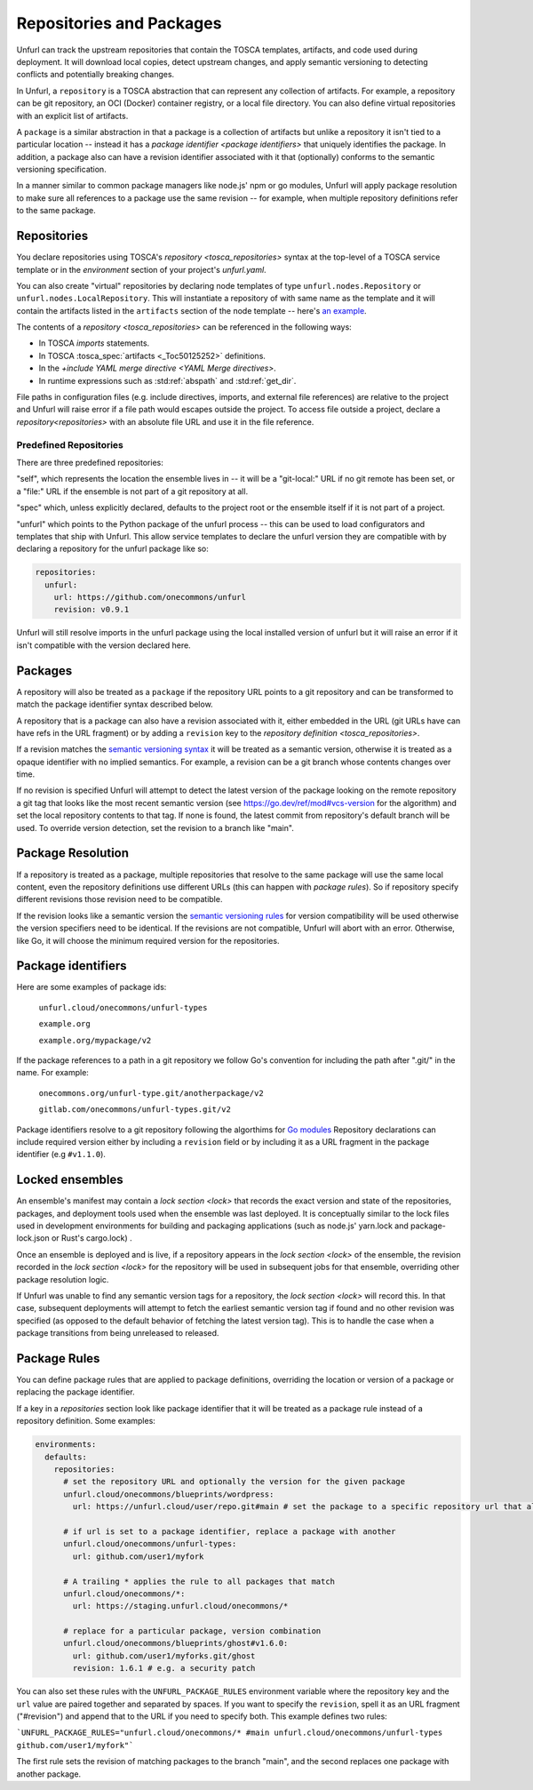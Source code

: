 =========================
Repositories and Packages
=========================

Unfurl can track the upstream repositories that contain the TOSCA templates, artifacts, and code used during deployment. It will download local copies, detect upstream changes, and apply semantic versioning to detecting conflicts and potentially breaking changes.

In Unfurl, a ``repository`` is a TOSCA abstraction that can represent any collection of artifacts. For example, a repository can be git repository, an OCI (Docker) container registry, or a local file directory. You can also define virtual repositories with an explicit list of artifacts.

A ``package`` is a similar abstraction in that a package is a collection of artifacts but unlike a repository it isn't tied to a particular location -- instead it has a `package identifier <package identifiers>` that uniquely identifies the package. In addition, a package also can have a revision identifier associated with it that (optionally) conforms to the semantic versioning specification.

In a manner similar to common package managers like node.js' npm or go modules, Unfurl will apply package resolution to make sure all references to a package use the same revision -- for example, when multiple repository definitions refer to the same package.

Repositories
============

You declare repositories using TOSCA's `repository <tosca_repositories>` syntax at the top-level of a TOSCA service template or in the `environment` section of your project's `unfurl.yaml`.

You can also create "virtual" repositories by declaring node templates of type ``unfurl.nodes.Repository`` or ``unfurl.nodes.LocalRepository``. This will instantiate a repository of with same name as the template and it will contain the artifacts listed in the ``artifacts`` section of the node template -- here's `an example <https://github.com/onecommons/unfurl/blob/f5da8de13ae2dcce293508c4ccac9b373e66dd49/unfurl/tosca_plugins/artifacts.yaml#L140>`_.

The contents of a `repository <tosca_repositories>` can be referenced in the following ways:

* In TOSCA `imports` statements.
* In TOSCA :tosca_spec:`artifacts <_Toc50125252>` definitions.
* In the `+include YAML merge directive <YAML Merge directives>`.
* In runtime expressions such as :std:ref:`abspath` and :std:ref:`get_dir`.

File paths in configuration files (e.g. include directives, imports, and external file references) are relative to the project and Unfurl will raise error if a file path would escapes outside the project.
To access file outside a project, declare a `repository<repositories>` with an absolute file URL and use it in the file reference.


Predefined Repositories
-----------------------

There are three predefined repositories:

"self", which represents the location the ensemble lives in -- it will be a "git-local:" URL if no git remote has been set, or a "file:" URL if the ensemble is not part of a git repository at all.

"spec" which, unless explicitly declared, defaults to the project root or the ensemble itself if it is not part of a project.

"unfurl" which points to the Python package of the unfurl process -- this can be used to load configurators and templates
that ship with Unfurl. This allow service templates to declare the unfurl version they are compatible with by declaring a repository for the unfurl package like so:

.. code-block:: yaml

        repositories:
          unfurl:
            url: https://github.com/onecommons/unfurl
            revision: v0.9.1

Unfurl will still resolve imports in the unfurl package using the local installed version of unfurl but it will raise an error if it isn't compatible with the version declared here.

Packages
========

A repository will also be treated as a ``package`` if the repository URL points to a git repository and can be transformed to match the package identifier syntax described below.

A repository that is a package can also have a revision associated with it, either embedded in the URL (git URLs have can have refs in the URL fragment) or by adding a ``revision`` key to the `repository definition <tosca_repositories>`.

If a revision matches the `semantic versioning syntax <https://semver.org/>`_ it will be treated as a semantic version, otherwise it is treated as a opaque identifier with no implied semantics. For example, a revision can be  a git branch whose contents changes over time.

If no revision is specified Unfurl will attempt to detect the latest version of the package looking on the remote repository a git tag that looks like the most recent semantic version (see https://go.dev/ref/mod#vcs-version for the algorithm) and set the local repository contents to that tag. If none is found, the latest commit from repository's default branch will be used. To override version detection, set the revision to a branch like "main".

Package Resolution
====================

If a repository is treated as a package, multiple repositories that resolve to the same package will use the same local content, even the repository definitions use different URLs (this can happen with `package rules`). So if repository specify different revisions those revision need to be compatible.

If the revision looks like a semantic version the `semantic versioning rules <https://semver.org/>`_ for version compatibility will be used otherwise the version specifiers need to be identical. If the revisions are not compatible, Unfurl will abort with an error. Otherwise, like Go, it will choose the minimum required version for the repositories.

Package identifiers
===================

Here are some examples of package ids:

  ``unfurl.cloud/onecommons/unfurl-types``

  ``example.org``

  ``example.org/mypackage/v2``

If the package references to a path in a git repository we follow Go's convention for including the path after ".git/" in the name. For example:

  ``onecommons.org/unfurl-type.git/anotherpackage/v2``

  ``gitlab.com/onecommons/unfurl-types.git/v2``

Package identifiers resolve to a git repository following the algorthims for `Go modules <https://go.dev/ref/mod>`_ Repository declarations can include required version either by including a ``revision`` field or by including it as a URL fragment in the package identifier (e.g ``#v1.1.0``).

Locked ensembles
================

An ensemble's manifest may contain a `lock section <lock>` that records the exact version and state of the repositories, packages, and deployment tools used when the ensemble was last deployed. It is conceptually similar to the lock files used in development environments for building and packaging applications (such as node.js' yarn.lock and package-lock.json or Rust's cargo.lock) .

Once an ensemble is deployed and is live, if a repository appears in the `lock section <lock>` of the ensemble, the revision recorded in the `lock section <lock>` for the repository will be used in subsequent jobs for that ensemble, overriding other package resolution logic.

If Unfurl was unable to find any semantic version tags for a repository, the `lock section <lock>` will record this. In that case, subsequent deployments will attempt to fetch the earliest semantic version tag if found and no other revision was specified (as opposed to the default behavior of fetching the latest version tag). This is to handle the case when a package transitions from being unreleased to released.

Package Rules
=============

You can define package rules that are applied to package definitions, overriding the location or version of a package or replacing the package identifier.

If a key in a `repositories` section look like package identifier that it will be treated as a package rule instead of a repository definition. Some examples:

.. code:: yaml

    environments:
      defaults:
        repositories:
          # set the repository URL and optionally the version for the given package
          unfurl.cloud/onecommons/blueprints/wordpress:
            url: https://unfurl.cloud/user/repo.git#main # set the package to a specific repository url that also sets the branch

          # if url is set to a package identifier, replace a package with another
          unfurl.cloud/onecommons/unfurl-types:
            url: github.com/user1/myfork

          # A trailing * applies the rule to all packages that match
          unfurl.cloud/onecommons/*:
            url: https://staging.unfurl.cloud/onecommons/*

          # replace for a particular package, version combination
          unfurl.cloud/onecommons/blueprints/ghost#v1.6.0:
            url: github.com/user1/myforks.git/ghost
            revision: 1.6.1 # e.g. a security patch


You can also set these rules with the ``UNFURL_PACKAGE_RULES`` environment variable where the repository key and the ``url`` value are paired together and separated by spaces. If you want to specify the ``revision``, spell it as an URL fragment ("#revision") and append that to the URL if you need to specify both. This example defines two rules:

```UNFURL_PACKAGE_RULES="unfurl.cloud/onecommons/* #main unfurl.cloud/onecommons/unfurl-types github.com/user1/myfork"```

The first rule sets the revision of matching packages to the branch "main", and the second replaces one package with another package.

